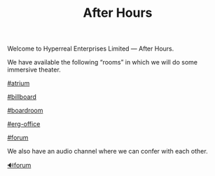 #+TITLE: After Hours

Welcome to Hyperreal Enterprises Limited — After Hours.

We have available the following “rooms” in which we will do some
immersive theater.

[[https://discord.com/channels/744955057279074386/818973350944309278/819719435044257792][#atrium]]

[[https://discord.com/channels/744955057279074386/818977604638998618/820290519779115050][#billboard]]

[[https://discord.com/channels/744955057279074386/818973611238752256/820081598396366889][#boardroom]]

[[https://discord.com/channels/744955057279074386/818980311987126293/820316583712391188][#erg-office]]

[[https://discord.com/channels/744955057279074386/821008589182205952/821009083586314350][#forum]]

We also have an audio channel where we can confer with each other.

[[https://discord.com/channels/744955057279074386/818973385249652737][🔊forum]]


